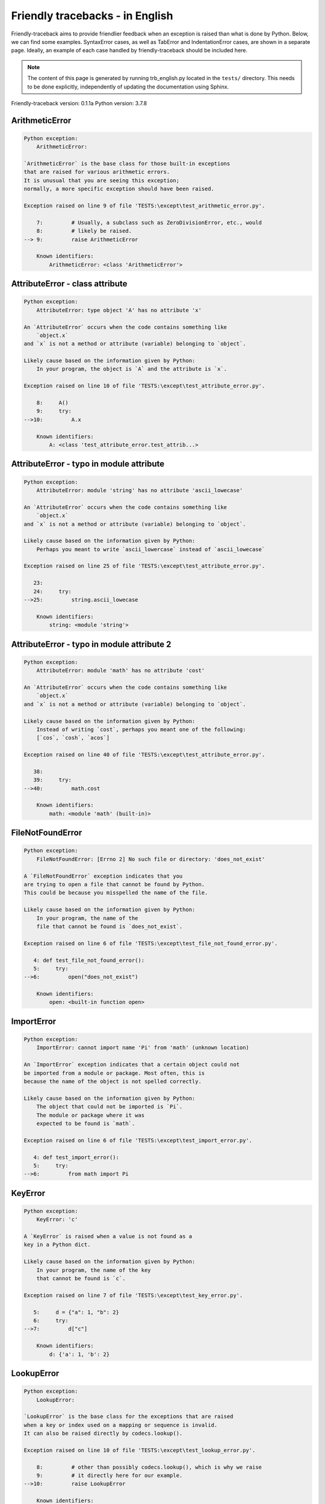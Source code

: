 
Friendly tracebacks - in English
======================================

Friendly-traceback aims to provide friendlier feedback when an exception
is raised than what is done by Python.
Below, we can find some examples. SyntaxError cases, as well as TabError and
IndentationError cases, are shown in a separate page.
Ideally, an example of each case handled by friendly-traceback
should be included here.

.. note::

     The content of this page is generated by running
     trb_english.py located in the ``tests/`` directory.
     This needs to be done explicitly, independently of updating the
     documentation using Sphinx.

Friendly-traceback version: 0.1.1a
Python version: 3.7.8



ArithmeticError
---------------

.. code-block:: none


    Python exception:
        ArithmeticError: 
        
    `ArithmeticError` is the base class for those built-in exceptions
    that are raised for various arithmetic errors.
    It is unusual that you are seeing this exception;
    normally, a more specific exception should have been raised.
    
    Exception raised on line 9 of file 'TESTS:\except\test_arithmetic_error.py'.
    
        7:         # Usually, a subclass such as ZeroDivisionError, etc., would
        8:         # likely be raised.
    --> 9:         raise ArithmeticError

        Known identifiers:
            ArithmeticError: <class 'ArithmeticError'>
        


AttributeError - class attribute
--------------------------------

.. code-block:: none


    Python exception:
        AttributeError: type object 'A' has no attribute 'x'
        
    An `AttributeError` occurs when the code contains something like
        `object.x`
    and `x` is not a method or attribute (variable) belonging to `object`.
    
    Likely cause based on the information given by Python:
        In your program, the object is `A` and the attribute is `x`.
        
    Exception raised on line 10 of file 'TESTS:\except\test_attribute_error.py'.
    
        8:     A()
        9:     try:
    -->10:         A.x

        Known identifiers:
            A: <class 'test_attribute_error.test_attrib...>
        


AttributeError - typo in module attribute
-----------------------------------------

.. code-block:: none


    Python exception:
        AttributeError: module 'string' has no attribute 'ascii_lowecase'
        
    An `AttributeError` occurs when the code contains something like
        `object.x`
    and `x` is not a method or attribute (variable) belonging to `object`.
    
    Likely cause based on the information given by Python:
        Perhaps you meant to write `ascii_lowercase` instead of `ascii_lowecase`
        
    Exception raised on line 25 of file 'TESTS:\except\test_attribute_error.py'.
    
       23: 
       24:     try:
    -->25:         string.ascii_lowecase

        Known identifiers:
            string: <module 'string'>
        


AttributeError - typo in module attribute 2
-------------------------------------------

.. code-block:: none


    Python exception:
        AttributeError: module 'math' has no attribute 'cost'
        
    An `AttributeError` occurs when the code contains something like
        `object.x`
    and `x` is not a method or attribute (variable) belonging to `object`.
    
    Likely cause based on the information given by Python:
        Instead of writing `cost`, perhaps you meant one of the following:
        [`cos`, `cosh`, `acos`]
        
    Exception raised on line 40 of file 'TESTS:\except\test_attribute_error.py'.
    
       38: 
       39:     try:
    -->40:         math.cost

        Known identifiers:
            math: <module 'math' (built-in)>
        


FileNotFoundError
-----------------

.. code-block:: none


    Python exception:
        FileNotFoundError: [Errno 2] No such file or directory: 'does_not_exist'
        
    A `FileNotFoundError` exception indicates that you
    are trying to open a file that cannot be found by Python.
    This could be because you misspelled the name of the file.
    
    Likely cause based on the information given by Python:
        In your program, the name of the
        file that cannot be found is `does_not_exist`.
        
    Exception raised on line 6 of file 'TESTS:\except\test_file_not_found_error.py'.
    
       4: def test_file_not_found_error():
       5:     try:
    -->6:         open("does_not_exist")

        Known identifiers:
            open: <built-in function open>
        


ImportError
-----------

.. code-block:: none


    Python exception:
        ImportError: cannot import name 'Pi' from 'math' (unknown location)
        
    An `ImportError` exception indicates that a certain object could not
    be imported from a module or package. Most often, this is
    because the name of the object is not spelled correctly.
    
    Likely cause based on the information given by Python:
        The object that could not be imported is `Pi`.
        The module or package where it was 
        expected to be found is `math`.
        
    Exception raised on line 6 of file 'TESTS:\except\test_import_error.py'.
    
       4: def test_import_error():
       5:     try:
    -->6:         from math import Pi


KeyError
--------

.. code-block:: none


    Python exception:
        KeyError: 'c'
        
    A `KeyError` is raised when a value is not found as a
    key in a Python dict.
    
    Likely cause based on the information given by Python:
        In your program, the name of the key
        that cannot be found is `c`.
        
    Exception raised on line 7 of file 'TESTS:\except\test_key_error.py'.
    
       5:     d = {"a": 1, "b": 2}
       6:     try:
    -->7:         d["c"]

        Known identifiers:
            d: {'a': 1, 'b': 2}
        


LookupError
-----------

.. code-block:: none


    Python exception:
        LookupError: 
        
    `LookupError` is the base class for the exceptions that are raised
    when a key or index used on a mapping or sequence is invalid.
    It can also be raised directly by codecs.lookup().
    
    Exception raised on line 10 of file 'TESTS:\except\test_lookup_error.py'.
    
        8:         # other than possibly codecs.lookup(), which is why we raise
        9:         # it directly here for our example.
    -->10:         raise LookupError

        Known identifiers:
            LookupError: <class 'LookupError'>
        


IndexError - short tuple
------------------------

.. code-block:: none


    Python exception:
        IndexError: tuple index out of range
        
    An `IndexError` occurs when you are try to get an item from a list,
    a tuple, or a similar object (sequence), by using an index which
    does not exists; typically, this is because the index you give
    is greater than the length of the sequence.
    Reminder: the first item of a sequence is at index 0.
    
    Exception raised on line 8 of file 'TESTS:\except\test_index_error.py'.
    
        6:     b = [1, 2, 3]
        7:     try:
    --> 8:         print(a[3], b[2])

        Known identifiers:
            print: <built-in function print>
            a: (1, 2, 3)
            b: [1, 2, 3]
        


IndexError - long list
----------------------

.. code-block:: none


    Python exception:
        IndexError: list index out of range
        
    An `IndexError` occurs when you are try to get an item from a list,
    a tuple, or a similar object (sequence), by using an index which
    does not exists; typically, this is because the index you give
    is greater than the length of the sequence.
    Reminder: the first item of a sequence is at index 0.
    
    Exception raised on line 21 of file 'TESTS:\except\test_index_error.py'.
    
       19:     b = tuple(range(50))
       20:     try:
    -->21:         print(a[50], b[0])

        Known identifiers:
            print: <built-in function print>
            a: [0, 1, 2, 3, 4, 5, 6, 7, 8, 9, 10, 11, 1...]  | len(a): 40
            b: (0, 1, 2, 3, 4, 5, 6, 7, 8, 9, 10, 11, 1...)  | len(b): 50
        


ModuleNotFoundError
-------------------

.. code-block:: none


    Python exception:
        ModuleNotFoundError: No module named 'does_not_exist'
        
    A `ModuleNotFoundError` exception indicates that you
    are trying to import a module that cannot be found by Python.
    This could be because you misspelled the name of the module
    or because it is not installed on your computer.
    
    Likely cause based on the information given by Python:
        In your program, the name of the
        module that cannot be found is `does_not_exist`.
        
    Exception raised on line 6 of file 'TESTS:\except\test_module_not_found_error.py'.
    
       4: def test_module_not_found_error():
       5:     try:
    -->6:         import does_not_exist


NameError - 1
-------------

.. code-block:: none


    Python exception:
        NameError: name 'something' is not defined
        
    A `NameError` exception indicates that a variable or
    function name is not known to Python.
    Most often, this is because there is a spelling mistake.
    However, sometimes it is because the name is used
    before being defined or given a value.
    
    Likely cause based on the information given by Python:
        In your program, the unknown name is `something`.
        
    Exception raised on line 6 of file 'TESTS:\except\test_name_error.py'.
    
       4: def test_name_error():
       5:     try:
    -->6:         this = something


NameError - 2
-------------

.. code-block:: none


    Python exception:
        NameError: name 'babs' is not defined
        
    A `NameError` exception indicates that a variable or
    function name is not known to Python.
    Most often, this is because there is a spelling mistake.
    However, sometimes it is because the name is used
    before being defined or given a value.
    
    Likely cause based on the information given by Python:
        In your program, the unknown name is `babs`.
        Instead of writing `babs`, perhaps you meant one of the following:
        *   Local scope: `nabs`
        *   Global scope: `fabs`
        *   Python builtins: `abs`
        
    Exception raised on line 19 of file 'TESTS:\except\test_name_error.py'.
    
       17:     nabs = 1
       18:     try:
    -->19:         x = babs(-1)


NameError - 3
-------------

.. code-block:: none


    Python exception:
        NameError: name 'x' is not defined
        
    A `NameError` exception indicates that a variable or
    function name is not known to Python.
    Most often, this is because there is a spelling mistake.
    However, sometimes it is because the name is used
    before being defined or given a value.
    
    Likely cause based on the information given by Python:
        In your program, the unknown name is `x`.
        A type hint found for `x` in the global scope.
        Perhaps you had written `x : 3` instead of `x = 3`.
        
    Exception raised on line 33 of file 'TESTS:\except\test_name_error.py'.
    
       31: def test_name_error3():
       32:     try:
    -->33:         y = x


NameError - 4
-------------

.. code-block:: none


    Python exception:
        NameError: name 'cost' is not defined
        
    A `NameError` exception indicates that a variable or
    function name is not known to Python.
    Most often, this is because there is a spelling mistake.
    However, sometimes it is because the name is used
    before being defined or given a value.
    
    Likely cause based on the information given by Python:
        In your program, the unknown name is `cost`.
        Instead of writing `cost`, perhaps you meant one of the following:
        *   Global scope: `cos`, `cosh`, `acos`
        
    Exception raised on line 45 of file 'TESTS:\except\test_name_error.py'.
    
       43: def test_name_error4():
       44:     try:
    -->45:         cost  # wrote from math import * above


OverflowError
-------------

.. code-block:: none


    Python exception:
        OverflowError: (34, 'Result too large')
        
    An `OverflowError` is raised when the result of an arithmetic operation
    is too large to be handled by the computer's processor.
    
    Exception raised on line 6 of file 'TESTS:\except\test_overflow_error.py'.
    
       4: def test_overflow_error():
       5:     try:
    -->6:         2.0 ** 1600


RecursionError
--------------

.. code-block:: none


    Python exception:
        RecursionError: maximum recursion depth exceeded
        
    A `RecursionError` is raised when a function calls itself,
    directly or indirectly, too many times.
    It almost always indicates that you made an error in your code
    and that your program would never stop.
    
    Execution stopped on line 8 of file 'TESTS:\except\test_recursion_error.py'.
    
        6:         return a()
        7:     try:
    --> 8:         a()

        Known identifiers:
            a: <function test_recursion_error.<locals>.a>
        
    Exception raised on line 6 of file 'TESTS:\except\test_recursion_error.py'.
    
       4: def test_recursion_error():
       5:     def a():
    -->6:         return a()

        Known identifiers:
            a: <function test_recursion_error.<locals>.a>
        


TypeError - 1: concatenate two different types
----------------------------------------------

.. code-block:: none


    Python exception:
        TypeError: can only concatenate str (not "int") to str
        
    A `TypeError` is usually caused by trying
    to combine two incompatible types of objects,
    by calling a function with the wrong type of object,
    or by tring to do an operation not allowed on a given type of object.
    
    Likely cause based on the information given by Python:
        You tried to concatenate (add) two different types of objects:
        a string (`str`) and an integer (`int`)
        
    Exception raised on line 8 of file 'TESTS:\except\test_type_error.py'.
    
        6:         a = "a"
        7:         one = 1
    --> 8:         result = a + one

        Known identifiers:
            a: 'a'
            one: 1
        


TypeError - 1a: concatenate two different types
-----------------------------------------------

.. code-block:: none


    Python exception:
        TypeError: can only concatenate str (not "list") to str
        
    A `TypeError` is usually caused by trying
    to combine two incompatible types of objects,
    by calling a function with the wrong type of object,
    or by tring to do an operation not allowed on a given type of object.
    
    Likely cause based on the information given by Python:
        You tried to concatenate (add) two different types of objects:
        a string (`str`) and a `list`
        
    Exception raised on line 25 of file 'TESTS:\except\test_type_error.py'.
    
       23:         a = "a"
       24:         a_list = [1, 2, 3]
    -->25:         result = a + a_list

        Known identifiers:
            a: 'a'
            a_list: [1, 2, 3]
        


TypeError - 1b: concatenate two different types
-----------------------------------------------

.. code-block:: none


    Python exception:
        TypeError: can only concatenate tuple (not "list") to tuple
        
    A `TypeError` is usually caused by trying
    to combine two incompatible types of objects,
    by calling a function with the wrong type of object,
    or by tring to do an operation not allowed on a given type of object.
    
    Likely cause based on the information given by Python:
        You tried to concatenate (add) two different types of objects:
        a `tuple` and a `list`
        
    Exception raised on line 42 of file 'TESTS:\except\test_type_error.py'.
    
       40:         a_tuple = (1, 2, 3)
       41:         a_list = [1, 2, 3]
    -->42:         result = a_tuple + a_list

        Known identifiers:
            a_tuple: (1, 2, 3)
            a_list: [1, 2, 3]
        


TypeError - 2: unsupported operand type(s) for +
------------------------------------------------

.. code-block:: none


    Python exception:
        TypeError: unsupported operand type(s) for +: 'int' and 'NoneType'
        
    A `TypeError` is usually caused by trying
    to combine two incompatible types of objects,
    by calling a function with the wrong type of object,
    or by tring to do an operation not allowed on a given type of object.
    
    Likely cause based on the information given by Python:
        You tried to add two incompatible types of objects:
        an integer (`int`) and a variable equal to `None` (`NoneType`)
        
    Exception raised on line 57 of file 'TESTS:\except\test_type_error.py'.
    
       55:         one = 1
       56:         none = None
    -->57:         result = one + none

        Known identifiers:
            one: 1
            none: None
        


TypeError - 2a: unsupported operand type(s) for +=
--------------------------------------------------

.. code-block:: none


    Python exception:
        TypeError: unsupported operand type(s) for +=: 'int' and 'str'
        
    A `TypeError` is usually caused by trying
    to combine two incompatible types of objects,
    by calling a function with the wrong type of object,
    or by tring to do an operation not allowed on a given type of object.
    
    Likely cause based on the information given by Python:
        You tried to add two incompatible types of objects:
        an integer (`int`) and a string (`str`)
        
    Exception raised on line 72 of file 'TESTS:\except\test_type_error.py'.
    
       70:         one = 1
       71:         two = "two"
    -->72:         one += two

        Known identifiers:
            one: 1
            two: 'two'
        


TypeError - 3: unsupported operand type(s) for -
------------------------------------------------

.. code-block:: none


    Python exception:
        TypeError: unsupported operand type(s) for -: 'tuple' and 'list'
        
    A `TypeError` is usually caused by trying
    to combine two incompatible types of objects,
    by calling a function with the wrong type of object,
    or by tring to do an operation not allowed on a given type of object.
    
    Likely cause based on the information given by Python:
        You tried to subtract two incompatible types of objects:
        a `tuple` and a `list`
        
    Exception raised on line 87 of file 'TESTS:\except\test_type_error.py'.
    
       85:         a = (1, 2)
       86:         b = [3, 4]
    -->87:         result = a - b

        Known identifiers:
            a: (1, 2)
            b: [3, 4]
        


TypeError - 3a: unsupported operand type(s) for -=
--------------------------------------------------

.. code-block:: none


    Python exception:
        TypeError: unsupported operand type(s) for -=: 'list' and 'tuple'
        
    A `TypeError` is usually caused by trying
    to combine two incompatible types of objects,
    by calling a function with the wrong type of object,
    or by tring to do an operation not allowed on a given type of object.
    
    Likely cause based on the information given by Python:
        You tried to subtract two incompatible types of objects:
        a `list` and a `tuple`
        
    Exception raised on line 102 of file 'TESTS:\except\test_type_error.py'.
    
       100:         a = (1, 2)
       101:         b = [3, 4]
    -->102:         b -= a

        Known identifiers:
            b: [3, 4]
            a: (1, 2)
        


TypeError - 4: unsupported operand type(s) for *
------------------------------------------------

.. code-block:: none


    Python exception:
        TypeError: unsupported operand type(s) for *: 'complex' and 'set'
        
    A `TypeError` is usually caused by trying
    to combine two incompatible types of objects,
    by calling a function with the wrong type of object,
    or by tring to do an operation not allowed on a given type of object.
    
    Likely cause based on the information given by Python:
        You tried to multiply two incompatible types of objects:
        a complex number and a `set`
        
    Exception raised on line 117 of file 'TESTS:\except\test_type_error.py'.
    
       115:         a = 1j
       116:         b = {2, 3}
    -->117:         result = a * b

        Known identifiers:
            a: 1j
            b: {2, 3}
        


TypeError - 4a: unsupported operand type(s) for ``*=``
------------------------------------------------------

.. code-block:: none


    Python exception:
        TypeError: unsupported operand type(s) for *=: 'set' and 'complex'
        
    A `TypeError` is usually caused by trying
    to combine two incompatible types of objects,
    by calling a function with the wrong type of object,
    or by tring to do an operation not allowed on a given type of object.
    
    Likely cause based on the information given by Python:
        You tried to multiply two incompatible types of objects:
        a `set` and a complex number
        
    Exception raised on line 132 of file 'TESTS:\except\test_type_error.py'.
    
       130:         a = 1j
       131:         b = {2, 3}
    -->132:         b *= a

        Known identifiers:
            b: {2, 3}
            a: 1j
        


TypeError - 5: unsupported operand type(s) for /
------------------------------------------------

.. code-block:: none


    Python exception:
        TypeError: unsupported operand type(s) for /: 'dict' and 'float'
        
    A `TypeError` is usually caused by trying
    to combine two incompatible types of objects,
    by calling a function with the wrong type of object,
    or by tring to do an operation not allowed on a given type of object.
    
    Likely cause based on the information given by Python:
        You tried to divide two incompatible types of objects:
        a dictionary (`dict`) and a number (`float`)
        
    Exception raised on line 147 of file 'TESTS:\except\test_type_error.py'.
    
       145:         a = {1: 1, 2: 2}
       146:         b = 3.1416
    -->147:         result = a / b

        Known identifiers:
            a: {1: 1, 2: 2}
            b: 3.1416
        


TypeError - 5a: unsupported operand type(s) for /=
--------------------------------------------------

.. code-block:: none


    Python exception:
        TypeError: unsupported operand type(s) for /=: 'float' and 'dict'
        
    A `TypeError` is usually caused by trying
    to combine two incompatible types of objects,
    by calling a function with the wrong type of object,
    or by tring to do an operation not allowed on a given type of object.
    
    Likely cause based on the information given by Python:
        You tried to divide two incompatible types of objects:
        a number (`float`) and a dictionary (`dict`)
        
    Exception raised on line 162 of file 'TESTS:\except\test_type_error.py'.
    
       160:         a = {1: 1, 2: 2}
       161:         b = 3.1416
    -->162:         b /= a

        Known identifiers:
            b: 3.1416
            a: {1: 1, 2: 2}
        


TypeError - 5b: unsupported operand type(s) for //
--------------------------------------------------

.. code-block:: none


    Python exception:
        TypeError: unsupported operand type(s) for //: 'dict' and 'int'
        
    A `TypeError` is usually caused by trying
    to combine two incompatible types of objects,
    by calling a function with the wrong type of object,
    or by tring to do an operation not allowed on a given type of object.
    
    Likely cause based on the information given by Python:
        You tried to divide two incompatible types of objects:
        a dictionary (`dict`) and an integer (`int`)
        
    Exception raised on line 177 of file 'TESTS:\except\test_type_error.py'.
    
       175:         a = {1: 1, 2: 2}
       176:         b = 1
    -->177:         result = a // b

        Known identifiers:
            a: {1: 1, 2: 2}
            b: 1
        


TypeError - 5c: unsupported operand type(s) for //=
---------------------------------------------------

.. code-block:: none


    Python exception:
        TypeError: unsupported operand type(s) for //=: 'float' and 'dict'
        
    A `TypeError` is usually caused by trying
    to combine two incompatible types of objects,
    by calling a function with the wrong type of object,
    or by tring to do an operation not allowed on a given type of object.
    
    Likely cause based on the information given by Python:
        You tried to divide two incompatible types of objects:
        a number (`float`) and a dictionary (`dict`)
        
    Exception raised on line 192 of file 'TESTS:\except\test_type_error.py'.
    
       190:         a = {1: 1, 2: 2}
       191:         b = 3.1416
    -->192:         b //= a

        Known identifiers:
            b: 3.1416
            a: {1: 1, 2: 2}
        


TypeError - 6: unsupported operand type(s) for &
------------------------------------------------

.. code-block:: none


    Python exception:
        TypeError: unsupported operand type(s) for &: 'str' and 'int'
        
    A `TypeError` is usually caused by trying
    to combine two incompatible types of objects,
    by calling a function with the wrong type of object,
    or by tring to do an operation not allowed on a given type of object.
    
    Likely cause based on the information given by Python:
        You tried to perform the bitwise operation &
        on two incompatible types of objects:
        a string (`str`) and an integer (`int`)
        
    Exception raised on line 207 of file 'TESTS:\except\test_type_error.py'.
    
       205:         a = "a"
       206:         b = 2
    -->207:         result = a & b

        Known identifiers:
            a: 'a'
            b: 2
        


TypeError - 6a: unsupported operand type(s) for &=
--------------------------------------------------

.. code-block:: none


    Python exception:
        TypeError: unsupported operand type(s) for &=: 'int' and 'str'
        
    A `TypeError` is usually caused by trying
    to combine two incompatible types of objects,
    by calling a function with the wrong type of object,
    or by tring to do an operation not allowed on a given type of object.
    
    Likely cause based on the information given by Python:
        You tried to perform the bitwise operation &=
        on two incompatible types of objects:
        an integer (`int`) and a string (`str`)
        
    Exception raised on line 222 of file 'TESTS:\except\test_type_error.py'.
    
       220:         a = "a"
       221:         b = 2
    -->222:         b &= a

        Known identifiers:
            b: 2
            a: 'a'
        


TypeError - 7: unsupported operand type(s) for **
-------------------------------------------------

.. code-block:: none


    Python exception:
        TypeError: unsupported operand type(s) for ** or pow(): 'dict' and 'float'
        
    A `TypeError` is usually caused by trying
    to combine two incompatible types of objects,
    by calling a function with the wrong type of object,
    or by tring to do an operation not allowed on a given type of object.
    
    Likely cause based on the information given by Python:
        You tried to exponentiate (raise to a power)
        using two incompatible types of objects:
        a dictionary (`dict`) and a number (`float`)
        
    Exception raised on line 237 of file 'TESTS:\except\test_type_error.py'.
    
       235:         a = {1: 1, 2: 2}
       236:         b = 3.1416
    -->237:         result = a ** b

        Known identifiers:
            a: {1: 1, 2: 2}
            b: 3.1416
        


TypeError - 7a: unsupported operand type(s) for ``**=``
-------------------------------------------------------

.. code-block:: none


    Python exception:
        TypeError: unsupported operand type(s) for ** or pow(): 'dict' and 'float'
        
    A `TypeError` is usually caused by trying
    to combine two incompatible types of objects,
    by calling a function with the wrong type of object,
    or by tring to do an operation not allowed on a given type of object.
    
    Likely cause based on the information given by Python:
        You tried to exponentiate (raise to a power)
        using two incompatible types of objects:
        a dictionary (`dict`) and a number (`float`)
        
    Exception raised on line 252 of file 'TESTS:\except\test_type_error.py'.
    
       250:         a = {1: 1, 2: 2}
       251:         b = 3.1416
    -->252:         a **= b

        Known identifiers:
            a: {1: 1, 2: 2}
            b: 3.1416
        


TypeError - 8: unsupported operand type(s) for >>
-------------------------------------------------

.. code-block:: none


    Python exception:
        TypeError: unsupported operand type(s) for >>: 'str' and 'int'
        
    A `TypeError` is usually caused by trying
    to combine two incompatible types of objects,
    by calling a function with the wrong type of object,
    or by tring to do an operation not allowed on a given type of object.
    
    Likely cause based on the information given by Python:
        You tried to perform the bit shifting operation >>
        on two incompatible types of objects:
        a string (`str`) and an integer (`int`)
        
    Exception raised on line 267 of file 'TESTS:\except\test_type_error.py'.
    
       265:         a = "a"
       266:         b = 42
    -->267:         result = a >> b

        Known identifiers:
            a: 'a'
            b: 42
        


TypeError - 8a: unsupported operand type(s) for >>=
---------------------------------------------------

.. code-block:: none


    Python exception:
        TypeError: unsupported operand type(s) for >>=: 'str' and 'int'
        
    A `TypeError` is usually caused by trying
    to combine two incompatible types of objects,
    by calling a function with the wrong type of object,
    or by tring to do an operation not allowed on a given type of object.
    
    Likely cause based on the information given by Python:
        You tried to perform the bit shifting operation >>=
        on two incompatible types of objects:
        a string (`str`) and an integer (`int`)
        
    Exception raised on line 282 of file 'TESTS:\except\test_type_error.py'.
    
       280:         a = "a"
       281:         b = 42
    -->282:         a >>= b

        Known identifiers:
            a: 'a'
            b: 42
        


TypeError - 9: unsupported operand type(s) for @
------------------------------------------------

.. code-block:: none


    Python exception:
        TypeError: unsupported operand type(s) for @: 'str' and 'int'
        
    A `TypeError` is usually caused by trying
    to combine two incompatible types of objects,
    by calling a function with the wrong type of object,
    or by tring to do an operation not allowed on a given type of object.
    
    Likely cause based on the information given by Python:
        You tried to use the operator @
        using two incompatible types of objects:
        a string (`str`) and an integer (`int`).
        This operator is normally used only
        for multiplication of matrices.
        
    Exception raised on line 297 of file 'TESTS:\except\test_type_error.py'.
    
       295:         a = "a"
       296:         b = 2
    -->297:         result = a @ b

        Known identifiers:
            a: 'a'
            b: 2
        


TypeError - 9a: unsupported operand type(s) for @=
--------------------------------------------------

.. code-block:: none


    Python exception:
        TypeError: unsupported operand type(s) for @=: 'str' and 'int'
        
    A `TypeError` is usually caused by trying
    to combine two incompatible types of objects,
    by calling a function with the wrong type of object,
    or by tring to do an operation not allowed on a given type of object.
    
    Likely cause based on the information given by Python:
        You tried to use the operator @=
        using two incompatible types of objects:
        a string (`str`) and an integer (`int`).
        This operator is normally used only
        for multiplication of matrices.
        
    Exception raised on line 312 of file 'TESTS:\except\test_type_error.py'.
    
       310:         a = "a"
       311:         b = 2
    -->312:         a @= b

        Known identifiers:
            a: 'a'
            b: 2
        


TypeError - 10: comparison between incompatible types
-----------------------------------------------------

.. code-block:: none


    Python exception:
        TypeError: '<' not supported between instances of 'int' and 'str'
        
    A `TypeError` is usually caused by trying
    to combine two incompatible types of objects,
    by calling a function with the wrong type of object,
    or by tring to do an operation not allowed on a given type of object.
    
    Likely cause based on the information given by Python:
        You tried to do an order comparison (<)
        between two incompatible types of objects:
        an integer (`int`) and a string (`str`)
        
    Exception raised on line 327 of file 'TESTS:\except\test_type_error.py'.
    
       325:         a = "a"
       326:         b = 42
    -->327:         b < a

        Known identifiers:
            b: 42
            a: 'a'
        


TypeError - 11: bad operand type for unary +
--------------------------------------------

.. code-block:: none


    Python exception:
        TypeError: bad operand type for unary +: 'str'
        
    A `TypeError` is usually caused by trying
    to combine two incompatible types of objects,
    by calling a function with the wrong type of object,
    or by tring to do an operation not allowed on a given type of object.
    
    Likely cause based on the information given by Python:
        You tried to use the unary operator '+'
        with the following type of object: a string (`str`).
        This operation is not defined for this type of object.
        
    Exception raised on line 340 of file 'TESTS:\except\test_type_error.py'.
    
       338: def test_type_error11():
       339:     try:
    -->340:         a = +"abc"


TypeError - 11a: bad operand type for unary -
---------------------------------------------

.. code-block:: none


    Python exception:
        TypeError: bad operand type for unary -: 'list'
        
    A `TypeError` is usually caused by trying
    to combine two incompatible types of objects,
    by calling a function with the wrong type of object,
    or by tring to do an operation not allowed on a given type of object.
    
    Likely cause based on the information given by Python:
        You tried to use the unary operator '-'
        with the following type of object: a `list`.
        This operation is not defined for this type of object.
        
    Exception raised on line 354 of file 'TESTS:\except\test_type_error.py'.
    
       352: def test_type_error11a():
       353:     try:
    -->354:         a = -[1, 2, 3]


TypeError - 11b: bad operand type for unary ~
---------------------------------------------

.. code-block:: none


    Python exception:
        TypeError: bad operand type for unary ~: 'tuple'
        
    A `TypeError` is usually caused by trying
    to combine two incompatible types of objects,
    by calling a function with the wrong type of object,
    or by tring to do an operation not allowed on a given type of object.
    
    Likely cause based on the information given by Python:
        You tried to use the unary operator '~'
        with the following type of object: a `tuple`.
        This operation is not defined for this type of object.
        
    Exception raised on line 368 of file 'TESTS:\except\test_type_error.py'.
    
       366: def test_type_error11b():
       367:     try:
    -->368:         a = ~(1, 2, 3)


TypeError - 12: object does not support item assignment
-------------------------------------------------------

.. code-block:: none


    Python exception:
        TypeError: 'tuple' object does not support item assignment
        
    A `TypeError` is usually caused by trying
    to combine two incompatible types of objects,
    by calling a function with the wrong type of object,
    or by tring to do an operation not allowed on a given type of object.
    
    Likely cause based on the information given by Python:
        In Python, some objects are known as immutable:
        once defined, their value cannot be changed.
        You tried change part of such an immutable object: a `tuple`,
        most likely by using an indexing operation.
        
    Exception raised on line 383 of file 'TESTS:\except\test_type_error.py'.
    
       381:     a = (1, 2, 3)
       382:     try:
    -->383:         a[0] = 0

        Known identifiers:
            a: (1, 2, 3)
        


TypeError - 13: wrong number of positional arguments
----------------------------------------------------

.. code-block:: none


    Python exception:
        TypeError: fn() takes 0 positional arguments but 1 was given
        
    A `TypeError` is usually caused by trying
    to combine two incompatible types of objects,
    by calling a function with the wrong type of object,
    or by tring to do an operation not allowed on a given type of object.
    
    Likely cause based on the information given by Python:
        You apparently have called the function `fn` with
        1 positional argument(s) while it requires 0
        such positional argument(s).
        
    Exception raised on line 399 of file 'TESTS:\except\test_type_error.py'.
    
       397: 
       398:     try:
    -->399:         fn(1)

        Known identifiers:
            fn: <function test_type_error13.<locals>.fn>
        


TypeError - 14: missing positional arguments
--------------------------------------------

.. code-block:: none


    Python exception:
        TypeError: fn() missing 2 required positional arguments: 'b' and 'c'
        
    A `TypeError` is usually caused by trying
    to combine two incompatible types of objects,
    by calling a function with the wrong type of object,
    or by tring to do an operation not allowed on a given type of object.
    
    Likely cause based on the information given by Python:
        You apparently have called the function 'fn()' with
        fewer positional arguments than it requires (2 missing).
        
    Exception raised on line 435 of file 'TESTS:\except\test_type_error.py'.
    
       433: 
       434:     try:
    -->435:         fn(1)

        Known identifiers:
            fn: <function test_type_error14.<locals>.fn>
        


TypeError - 15: tuple object is not callable
--------------------------------------------

.. code-block:: none


    Python exception:
        TypeError: 'tuple' object is not callable
        
    A `TypeError` is usually caused by trying
    to combine two incompatible types of objects,
    by calling a function with the wrong type of object,
    or by tring to do an operation not allowed on a given type of object.
    
    Likely cause based on the information given by Python:
        I suspect that you had an object of this type, a `tuple`,
        followed by what looked like a tuple, '(...)',
        which Python took as an indication of a function call.
        Perhaps you had a missing comma between two tuples.
        
    Exception raised on line 449 of file 'TESTS:\except\test_type_error.py'.
    
       447: def test_type_error15():
       448:     try:
    -->449:         _ = (1, 2)(3, 4)


TypeError - 15a: list object is not callable
--------------------------------------------

.. code-block:: none


    Python exception:
        TypeError: 'list' object is not callable
        
    A `TypeError` is usually caused by trying
    to combine two incompatible types of objects,
    by calling a function with the wrong type of object,
    or by tring to do an operation not allowed on a given type of object.
    
    Likely cause based on the information given by Python:
        I suspect that you had an object of this type, a `list`,
        followed by what looked like a tuple, '(...)',
        which Python took as an indication of a function call.
        Perhaps you had a missing comma before the tuple.
        
    Exception raised on line 462 of file 'TESTS:\except\test_type_error.py'.
    
       460: def test_type_error15a():
       461:     try:
    -->462:         _ = [1, 2](3, 4)


TypeError - 16: exception derived from BaseException
----------------------------------------------------

.. code-block:: none


    Python exception:
        TypeError: exceptions must derive from BaseException
        
    A `TypeError` is usually caused by trying
    to combine two incompatible types of objects,
    by calling a function with the wrong type of object,
    or by tring to do an operation not allowed on a given type of object.
    
    Likely cause based on the information given by Python:
        In Python 3, exceptions must be derived from BaseException.
        
    Exception raised on line 475 of file 'TESTS:\except\test_type_error.py'.
    
       473: def test_type_error16():
       474:     try:
    -->475:         raise "exception"


UnboundLocalError
-----------------

.. code-block:: none


    Python exception:
        UnboundLocalError: local variable 'a' referenced before assignment
        
    In Python, variables that are used inside a function are known as 
    local variables. Before they are used, they must be assigned a value.
    A variable that is used before it is assigned a value is assumed to
    be defined outside that function; it is known as a `global`
    (or sometimes `nonlocal`) variable. You cannot assign a value to such
    a global variable inside a function without first indicating to
    Python that this is a global variable, otherwise you will see
    an `UnboundLocalError`.
    
    Likely cause based on the information given by Python:
        The variable that appears to cause the problem is `a`.
        Perhaps the statement
        
            global a
        
        should have been included as the first line inside your function.
        
    Execution stopped on line 21 of file 'TESTS:\except\test_unbound_local_error.py'.
    
       19: 
       20:     try:
    -->21:         outer()

        Known identifiers:
            global outer: <function outer>
        
    Exception raised on line 12 of file 'TESTS:\except\test_unbound_local_error.py'.
    
       10:     def inner():
       11:         c = 3
    -->12:         a = a + b + c

        Known identifiers:
            global b: 2
            c: 3
        


Unknown exception
-----------------

.. code-block:: none


    Python exception:
        MyException: Some informative message about an unknown exception.
        
    No information is known about this exception.
    Please report this example to
    https://github.com/aroberge/friendly-traceback/issues
    
    Exception raised on line 10 of file 'TESTS:\except\test_unknown_error.py'.
    
        8: def test_unknown_error():
        9:     try:
    -->10:         raise MyException("Some informative message about an unknown exception.")

        Known identifiers:
            global MyException: <class 'test_unknown_error.MyException'>
        


ZeroDivisionError - 1
---------------------

.. code-block:: none


    Python exception:
        ZeroDivisionError: division by zero
        
    A `ZeroDivisionError` occurs when you are attempting to divide
    a value by zero:
        `result = my_variable / 0.`
    It can also happen if you calculate the remainder of a division
    using the modulo operator `%`:
        `result = my_variable % 0`
    
    Exception raised on line 6 of file 'TESTS:\except\test_zero_division_error.py'.
    
       4: def test_zero_division_error():
       5:     try:
    -->6:         1 / 0


ZeroDivisionError - 2
---------------------

.. code-block:: none


    Python exception:
        ZeroDivisionError: integer division or modulo by zero
        
    A `ZeroDivisionError` occurs when you are attempting to divide
    a value by zero:
        `result = my_variable / 0.`
    It can also happen if you calculate the remainder of a division
    using the modulo operator `%`:
        `result = my_variable % 0`
    
    Exception raised on line 20 of file 'TESTS:\except\test_zero_division_error.py'.
    
       18:     zero = 0
       19:     try:
    -->20:         1 % zero

        Known identifiers:
            zero: 0
        

